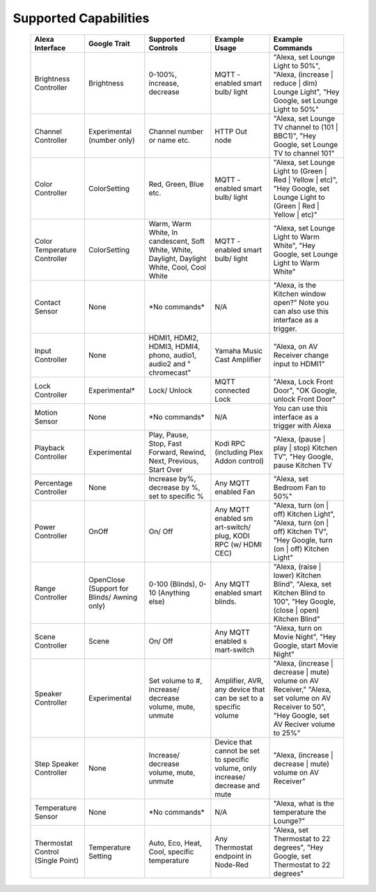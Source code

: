 Supported Capabilities
################

   +-------------+---------------+-------------+-------------+-------------+
   | Alexa       | Google        | Supported   | Example     | Example     |
   | Interface   | Trait         | Controls    | Usage       | Commands    |
   +=============+===============+=============+=============+=============+
   | Brightness  | Brightness    | 0-100%,     | MQTT        | "Alexa, set |
   | Controller  |               | increase,   | -enabled    | Lounge      |
   |             |               | decrease    | smart bulb/ | Light to    |
   |             |               |             | light       | 50%",       |
   |             |               |             |             | "Alexa,     |
   |             |               |             |             | (increase   |
   |             |               |             |             | \| reduce   |
   |             |               |             |             | \| dim)     |
   |             |               |             |             | Lounge      |
   |             |               |             |             | Light",     |
   |             |               |             |             | "Hey        |
   |             |               |             |             | Google, set |
   |             |               |             |             | Lounge      |
   |             |               |             |             | Light to    |
   |             |               |             |             | 50%"        |
   +-------------+---------------+-------------+-------------+-------------+
   | Channel     | Experimental  | Channel     | HTTP Out    | "Alexa, set |
   | Controller  | (number only) | number or   | node        | Lounge TV   |
   |             |               | name etc.   |             | channel to  |
   |             |               |             |             | (101 \|     |
   |             |               |             |             | BBC1)",     |
   |             |               |             |             | "Hey        |
   |             |               |             |             | Google, set |
   |             |               |             |             | Lounge TV   |
   |             |               |             |             | to channel  |
   |             |               |             |             | 101"        |
   +-------------+---------------+-------------+-------------+-------------+
   | Color       | ColorSetting  | Red, Green, | MQTT        | "Alexa, set |
   | Controller  |               | Blue etc.   | -enabled    | Lounge      |
   |             |               |             | smart bulb/ | Light to    |
   |             |               |             | light       | (Green \|   |
   |             |               |             |             | Red \|      |
   |             |               |             |             | Yellow \|   |
   |             |               |             |             | etc)", "Hey |
   |             |               |             |             | Google, set |
   |             |               |             |             | Lounge      |
   |             |               |             |             | Light to    |
   |             |               |             |             | (Green \|   |
   |             |               |             |             | Red \|      |
   |             |               |             |             | Yellow \|   |
   |             |               |             |             | etc)"       |
   +-------------+---------------+-------------+-------------+-------------+
   | Color       | ColorSetting  | Warm, Warm  | MQTT        | "Alexa, set |
   | Temperature |               | White,      | -enabled    | Lounge      |
   | Controller  |               | In          | smart bulb/ | Light to    |
   |             |               | candescent, | light       | Warm        |
   |             |               | Soft White, |             | White",     |
   |             |               | White,      |             | "Hey        |
   |             |               | Daylight,   |             | Google, set |
   |             |               | Daylight    |             | Lounge      |
   |             |               | White,      |             | Light to    |
   |             |               | Cool, Cool  |             | Warm White" |
   |             |               | White       |             |             |
   +-------------+---------------+-------------+-------------+-------------+
   | Contact     | None          | \*No        | N/A         | "Alexa, is  |
   | Sensor      |               | commands\*  |             | the Kitchen |
   |             |               |             |             | window      |
   |             |               |             |             | open?" Note |
   |             |               |             |             | you can     |
   |             |               |             |             | also use    |
   |             |               |             |             | this        |
   |             |               |             |             | interface   |
   |             |               |             |             | as a        |
   |             |               |             |             | trigger.    |
   +-------------+---------------+-------------+-------------+-------------+
   | Input       | None          | HDMI1,      | Yamaha      | "Alexa, on  |
   | Controller  |               | HDMI2,      | Music Cast  | AV Receiver |
   |             |               | HDMI3,      | Amplifier   | change      |
   |             |               | HDMI4,      |             | input to    |
   |             |               | phono,      |             | HDMI1"      |
   |             |               | audio1,     |             |             |
   |             |               | audio2 and  |             |             |
   |             |               | "           |             |             |
   |             |               | chromecast" |             |             |
   +-------------+---------------+-------------+-------------+-------------+
   | Lock        | Experimental\*| Lock/       | MQTT        | "Alexa,     |
   | Controller  |               | Unlock      | connected   | Lock Front  |
   |             |               |             | Lock        | Door", "OK  |
   |             |               |             |             | Google,     |
   |             |               |             |             | unlock      |
   |             |               |             |             | Front Door" |
   +-------------+---------------+-------------+-------------+-------------+
   | Motion      | None          | \*No        | N/A         | You can use |
   | Sensor      |               | commands\*  |             | this        |
   |             |               |             |             | interface   |
   |             |               |             |             | as a        |
   |             |               |             |             | trigger     |
   |             |               |             |             | with Alexa  |
   +-------------+---------------+-------------+-------------+-------------+
   | Playback    | Experimental  | Play,       | Kodi RPC    | "Alexa,     |
   | Controller  |               | Pause,      | (including  | (pause \|   |
   |             |               | Stop, Fast  | Plex Addon  | play \|     |
   |             |               | Forward,    | control)    | stop)       |
   |             |               | Rewind,     |             | Kitchen     |
   |             |               | Next,       |             | TV", "Hey   |
   |             |               | Previous,   |             | Google,     |
   |             |               | Start Over  |             | pause       |
   |             |               |             |             | Kitchen TV  |
   +-------------+---------------+-------------+-------------+-------------+
   | Percentage  | None          | Increase    | Any MQTT    | "Alexa, set |
   | Controller  |               | by%,        | enabled Fan | Bedroom Fan |
   |             |               | decrease by |             | to 50%"     |
   |             |               | %, set to   |             |             |
   |             |               | specific %  |             |             |
   +-------------+---------------+-------------+-------------+-------------+
   | Power       | OnOff         | On/ Off     | Any MQTT    | "Alexa,     |
   | Controller  |               |             | enabled     | turn (on \| |
   |             |               |             | sm          | off)        |
   |             |               |             | art-switch/ | Kitchen     |
   |             |               |             | plug, KODI  | Light",     |
   |             |               |             | RPC (w/     | "Alexa,     |
   |             |               |             | HDMI CEC)   | turn (on \| |
   |             |               |             |             | off)        |
   |             |               |             |             | Kitchen     |
   |             |               |             |             | TV", "Hey   |
   |             |               |             |             | Google,     |
   |             |               |             |             | turn (on \| |
   |             |               |             |             | off)        |
   |             |               |             |             | Kitchen     |
   |             |               |             |             | Light"      |
   +-------------+---------------+-------------+-------------+-------------+
   | Range       | OpenClose     | 0-100       | Any MQTT    | "Alexa,     |
   | Controller  | (Support      | (Blinds),   | enabled     | (raise \|   |
   |             | for Blinds/   | 0-10        | smart       | lower)      |
   |             | Awning        | (Anything   | blinds.     | Kitchen     |
   |             | only)         | else)       |             | Blind",     |
   |             |               |             |             | "Alexa, set |
   |             |               |             |             | Kitchen     |
   |             |               |             |             | Blind to    |
   |             |               |             |             | 100", "Hey  |
   |             |               |             |             | Google,     |
   |             |               |             |             | (close \|   |
   |             |               |             |             | open)       |
   |             |               |             |             | Kitchen     |
   |             |               |             |             | Blind"      |
   +-------------+---------------+-------------+-------------+-------------+
   | Scene       | Scene         | On/ Off     | Any MQTT    | "Alexa,     |
   | Controller  |               |             | enabled     | turn on     |
   |             |               |             | s           | Movie       |
   |             |               |             | mart-switch | Night",     |
   |             |               |             |             | "Hey        |
   |             |               |             |             | Google,     |
   |             |               |             |             | start Movie |
   |             |               |             |             | Night"      |
   +-------------+---------------+-------------+-------------+-------------+
   | Speaker     | Experimental  | Set volume  | Amplifier,  | "Alexa,     |
   | Controller  |               | to #,       | AVR, any    | (increase   |
   |             |               | increase/   | device that | \| decrease |
   |             |               | decrease    | can be set  | \| mute)    |
   |             |               | volume,     | to a        | volume on   |
   |             |               | mute,       | specific    | AV          |
   |             |               | unmute      | volume      | Receiver,"  |
   |             |               |             |             | "Alexa, set |
   |             |               |             |             | volume on   |
   |             |               |             |             | AV Receiver |
   |             |               |             |             | to 50",     |
   |             |               |             |             | "Hey        |
   |             |               |             |             | Google, set |
   |             |               |             |             | AV Reciver  |
   |             |               |             |             | volume to   |
   |             |               |             |             | 25%"        |
   +-------------+---------------+-------------+-------------+-------------+
   | Step        | None          | Increase/   | Device that | "Alexa,     |
   | Speaker     |               | decrease    | cannot be   | (increase   |
   | Controller  |               | volume,     | set to      | \| decrease |
   |             |               | mute,       | specific    | \| mute)    |
   |             |               | unmute      | volume,     | volume on   |
   |             |               |             | only        | AV          |
   |             |               |             | increase/   | Receiver"   |
   |             |               |             | decrease    |             |
   |             |               |             | and mute    |             |
   +-------------+---------------+-------------+-------------+-------------+
   | Temperature | None          | \*No        | N/A         | "Alexa,     |
   | Sensor      |               | commands\*  |             | what is the |
   |             |               |             |             | temperature |
   |             |               |             |             | the         |
   |             |               |             |             | Lounge?"    |
   +-------------+---------------+-------------+-------------+-------------+
   | Thermostat  | Temperature   | Auto, Eco,  | Any         | "Alexa, set |
   | Control     | Setting       | Heat, Cool, | Thermostat  | Thermostat  |
   | (Single     |               | specific    | endpoint in | to 22       |
   | Point)      |               | temperature | Node-Red    | degrees",   |
   |             |               |             |             | "Hey        |
   |             |               |             |             | Google, set |
   |             |               |             |             | Thermostat  |
   |             |               |             |             | to 22       |
   |             |               |             |             | degrees"    |
   +-------------+---------------+-------------+-------------+-------------+
